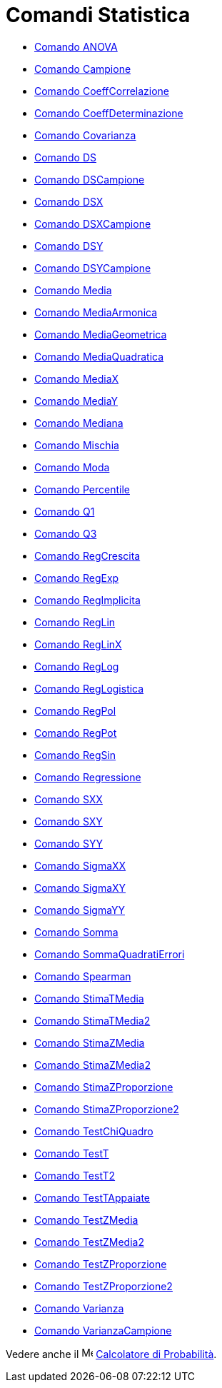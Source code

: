= Comandi Statistica
:page-en: commands/Statistics_Commands
ifdef::env-github[:imagesdir: /it/modules/ROOT/assets/images]

* xref:/commands/ANOVA.adoc[Comando ANOVA]
* xref:/commands/Campione.adoc[Comando Campione]
* xref:/commands/CoeffCorrelazione.adoc[Comando CoeffCorrelazione]
* xref:/commands/CoeffDeterminazione.adoc[Comando CoeffDeterminazione]
* xref:/commands/Covarianza.adoc[Comando Covarianza]
* xref:/commands/DS.adoc[Comando DS]
* xref:/commands/DSCampione.adoc[Comando DSCampione]
* xref:/commands/DSX.adoc[Comando DSX]
* xref:/commands/DSXCampione.adoc[Comando DSXCampione]
* xref:/commands/DSY.adoc[Comando DSY]
* xref:/commands/DSYCampione.adoc[Comando DSYCampione]
* xref:/commands/Media.adoc[Comando Media]
* xref:/commands/MediaArmonica.adoc[Comando MediaArmonica]
* xref:/commands/MediaGeometrica.adoc[Comando MediaGeometrica]
* xref:/commands/MediaQuadratica.adoc[Comando MediaQuadratica]
* xref:/commands/MediaX.adoc[Comando MediaX]
* xref:/commands/MediaY.adoc[Comando MediaY]
* xref:/commands/Mediana.adoc[Comando Mediana]
* xref:/commands/Mischia.adoc[Comando Mischia]
* xref:/commands/Moda.adoc[Comando Moda]
* xref:/commands/Percentile.adoc[Comando Percentile]
* xref:/commands/Q1.adoc[Comando Q1]
* xref:/commands/Q3.adoc[Comando Q3]
* xref:/commands/RegCrescita.adoc[Comando RegCrescita]
* xref:/commands/RegExp.adoc[Comando RegExp]
* xref:/commands/RegImplicita.adoc[Comando RegImplicita]
* xref:/commands/RegLin.adoc[Comando RegLin]
* xref:/commands/RegLinX.adoc[Comando RegLinX]
* xref:/commands/RegLog.adoc[Comando RegLog]
* xref:/commands/RegLogistica.adoc[Comando RegLogistica]
* xref:/commands/RegPol.adoc[Comando RegPol]
* xref:/commands/RegPot.adoc[Comando RegPot]
* xref:/commands/RegSin.adoc[Comando RegSin]
* xref:/commands/Regressione.adoc[Comando Regressione]
* xref:/commands/SXX.adoc[Comando SXX]
* xref:/commands/SXY.adoc[Comando SXY]
* xref:/commands/SYY.adoc[Comando SYY]
* xref:/commands/SigmaXX.adoc[Comando SigmaXX]
* xref:/commands/SigmaXY.adoc[Comando SigmaXY]
* xref:/commands/SigmaYY.adoc[Comando SigmaYY]
* xref:/commands/Somma.adoc[Comando Somma]
* xref:/commands/SommaQuadratiErrori.adoc[Comando SommaQuadratiErrori]
* xref:/commands/Spearman.adoc[Comando Spearman]
* xref:/commands/StimaTMedia.adoc[Comando StimaTMedia]
* xref:/commands/StimaTMedia2.adoc[Comando StimaTMedia2]
* xref:/commands/StimaZMedia.adoc[Comando StimaZMedia]
* xref:/commands/StimaZMedia2.adoc[Comando StimaZMedia2]
* xref:/commands/StimaZProporzione.adoc[Comando StimaZProporzione]
* xref:/commands/StimaZProporzione2.adoc[Comando StimaZProporzione2]
* xref:/commands/TestChiQuadro.adoc[Comando TestChiQuadro]
* xref:/commands/TestT.adoc[Comando TestT]
* xref:/commands/TestT2.adoc[Comando TestT2]
* xref:/commands/TestTAppaiate.adoc[Comando TestTAppaiate]
* xref:/commands/TestZMedia.adoc[Comando TestZMedia]
* xref:/commands/TestZMedia2.adoc[Comando TestZMedia2]
* xref:/commands/TestZProporzione.adoc[Comando TestZProporzione]
* xref:/commands/TestZProporzione2.adoc[Comando TestZProporzione2]
* xref:/commands/Varianza.adoc[Comando Varianza]
* xref:/commands/VarianzaCampione.adoc[Comando VarianzaCampione]

Vedere anche il image:16px-Menu_view_probability.svg.png[Menu view probability.svg,width=16,height=16]
xref:/Calcolatore_di_Probabilità.adoc[Calcolatore di Probabilità].
